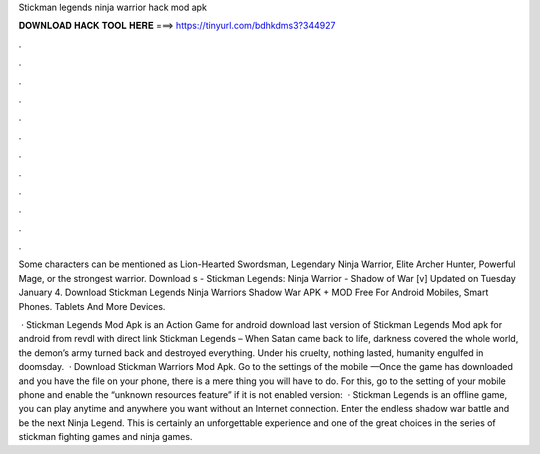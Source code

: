 Stickman legends ninja warrior hack mod apk



𝐃𝐎𝐖𝐍𝐋𝐎𝐀𝐃 𝐇𝐀𝐂𝐊 𝐓𝐎𝐎𝐋 𝐇𝐄𝐑𝐄 ===> https://tinyurl.com/bdhkdms3?344927



.



.



.



.



.



.



.



.



.



.



.



.

Some characters can be mentioned as Lion-Hearted Swordsman, Legendary Ninja Warrior, Elite Archer Hunter, Powerful Mage, or the strongest warrior. Download s - Stickman Legends: Ninja Warrior - Shadow of War [v] Updated on Tuesday January 4. Download Stickman Legends Ninja Warriors Shadow War APK + MOD Free For Android Mobiles, Smart Phones. Tablets And More Devices.

 · Stickman Legends Mod Apk is an Action Game for android download last version of Stickman Legends Mod apk for android from revdl with direct link Stickman Legends – When Satan came back to life, darkness covered the whole world, the demon’s army turned back and destroyed everything. Under his cruelty, nothing lasted, humanity engulfed in doomsday.  · Download Stickman Warriors Mod Apk. Go to the settings of the mobile —Once the game has downloaded and you have the file on your phone, there is a mere thing you will have to do. For this, go to the setting of your mobile phone and enable the “unknown resources feature” if it is not enabled  version:   · Stickman Legends is an offline game, you can play anytime and anywhere you want without an Internet connection. Enter the endless shadow war battle and be the next Ninja Legend. This is certainly an unforgettable experience and one of the great choices in the series of stickman fighting games and ninja games.
